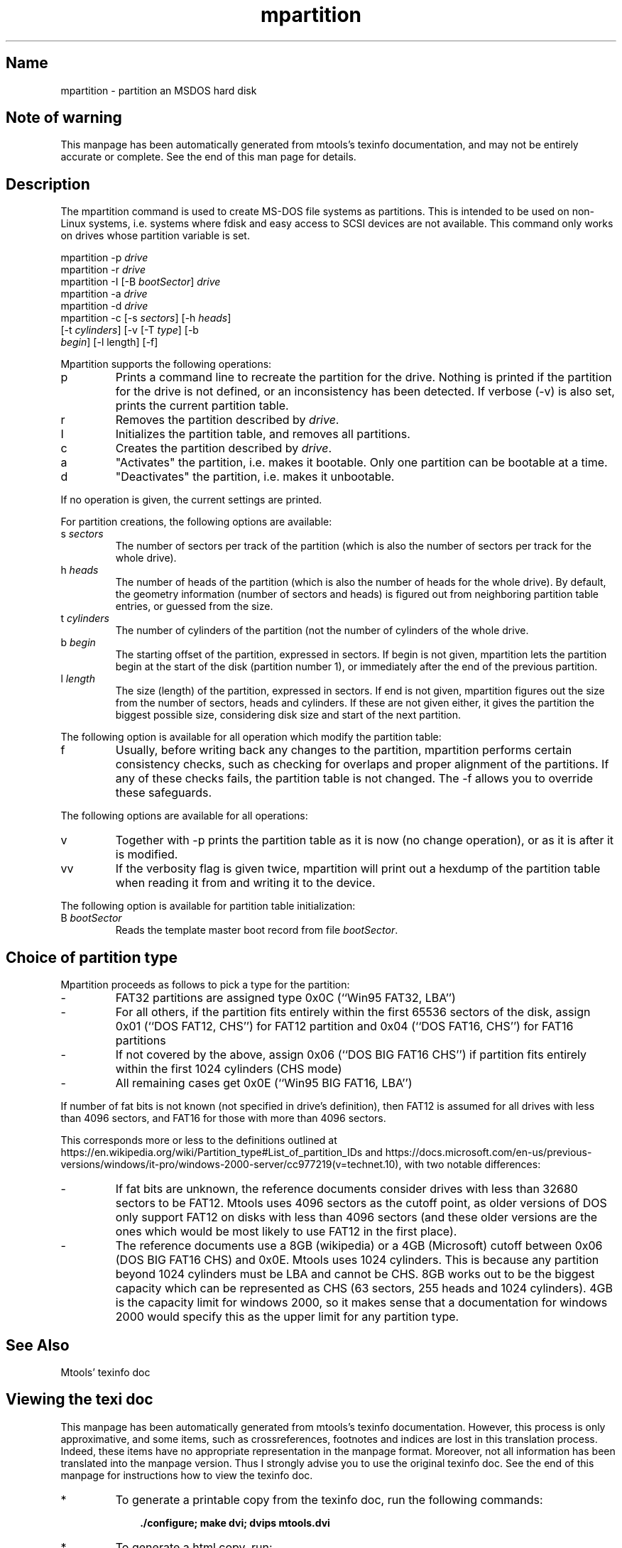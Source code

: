 '\" t
.TH mpartition 1 "21Mar23" mtools-4.0.43
.SH Name
mpartition - partition an MSDOS hard disk
'\" t
.de TQ
.br
.ns
.TP \\$1
..

.tr \(is'
.tr \(if`
.tr \(pd"

.SH Note\ of\ warning
This manpage has been automatically generated from mtools's texinfo
documentation, and may not be entirely accurate or complete.  See the
end of this man page for details.
.PP
.SH Description
.PP
The \fR\&\f(CWmpartition\fR command is used to create MS-DOS file systems as
partitions.  This is intended to be used on non-Linux systems,
i.e. systems where fdisk and easy access to SCSI devices are not
available.  This command only works on drives whose partition variable
is set.
.PP
.ft I
.nf
\&\fR\&\f(CWmpartition\fR \fR\&\f(CW-p\fR \fIdrive\fR
\&\fR\&\f(CWmpartition\fR \fR\&\f(CW-r\fR \fIdrive\fR
\&\fR\&\f(CWmpartition\fR \fR\&\f(CW-I\fR [\fR\&\f(CW-B\fR \fIbootSector\fR] \fIdrive\fR 
\&\fR\&\f(CWmpartition\fR \fR\&\f(CW-a\fR \fIdrive\fR
\&\fR\&\f(CWmpartition\fR \fR\&\f(CW-d\fR \fIdrive\fR
\&\fR\&\f(CWmpartition\fR \fR\&\f(CW-c\fR [\fR\&\f(CW-s\fR \fIsectors\fR] [\fR\&\f(CW-h\fR \fIheads\fR]
[\fR\&\f(CW-t\fR \fIcylinders\fR] [\fR\&\f(CW-v\fR [\fR\&\f(CW-T\fR \fItype\fR] [\fR\&\f(CW-b\fR
\&\fIbegin\fR] [\fR\&\f(CW-l\fR length] [\fR\&\f(CW-f\fR]
\&\&
.fi
.ft R
 
.PP
Mpartition supports the following operations:
.TP
\&\fR\&\f(CWp\fR\ 
Prints a command line to recreate the partition for the drive.  Nothing
is printed if the partition for the drive is not defined, or an
inconsistency has been detected.  If verbose (\fR\&\f(CW-v\fR) is also set,
prints the current partition table.
.TP
\&\fR\&\f(CWr\fR\ 
Removes the partition described by \fIdrive\fR.
.TP
\&\fR\&\f(CWI\fR\ 
Initializes the partition table, and removes all partitions.
.TP
\&\fR\&\f(CWc\fR\ 
Creates the partition described by \fIdrive\fR.
.TP
\&\fR\&\f(CWa\fR\ 
"Activates" the partition, i.e. makes it bootable.  Only one partition
can be bootable at a time.
.TP
\&\fR\&\f(CWd\fR\ 
"Deactivates" the partition, i.e. makes it unbootable.
.PP
If no operation is given, the current settings are printed.
.PP
For partition creations, the following options are available:
.TP
\&\fR\&\f(CWs\ \fIsectors\fR\&\f(CW\fR\ 
The number of sectors per track of the partition (which is also the
number of sectors per track for the whole drive).
.TP
\&\fR\&\f(CWh\ \fIheads\fR\&\f(CW\fR\ 
The number of heads of the partition (which is also the number of heads
for the whole drive).  By default, the geometry information (number of
sectors and heads) is figured out from neighboring partition table
entries, or guessed from the size.
.TP
\&\fR\&\f(CWt\ \fIcylinders\fR\&\f(CW\fR\ 
The number of cylinders of the partition (not the number of cylinders of
the whole drive.
.TP
\&\fR\&\f(CWb\ \fIbegin\fR\&\f(CW\fR\ 
The starting offset of the partition, expressed in sectors. If begin
is not given, \fR\&\f(CWmpartition\fR lets the partition begin at the start
of the disk (partition number 1), or immediately after the end of the
previous partition.
.TP
\&\fR\&\f(CWl\ \fIlength\fR\&\f(CW\fR\ 
The size (length) of the partition, expressed in sectors.  If end is
not given, \fR\&\f(CWmpartition\fR figures out the size from the number of
sectors, heads and cylinders.  If these are not given either, it gives
the partition the biggest possible size, considering disk size and
start of the next partition.
.PP
The following option is available for all operation which modify the
partition table:
.TP
\&\fR\&\f(CWf\fR\ 
Usually, before writing back any changes to the partition, mpartition
performs certain consistency checks, such as checking for overlaps and
proper alignment of the partitions.  If any of these checks fails, the
partition table is not changed.  The \fR\&\f(CW-f\fR allows you to override
these safeguards.
.PP
The following options are available for all operations:
.TP
\&\fR\&\f(CWv\fR\ 
Together with \fR\&\f(CW-p\fR prints the partition table as it is now (no
change operation), or as it is after it is modified.
.TP
\&\fR\&\f(CWvv\fR\ 
If the verbosity flag is given twice, \fR\&\f(CWmpartition\fR will print out
a hexdump of the partition table when reading it from and writing it
to the device.
.PP
The following option is available for partition table initialization:
.TP
\&\fR\&\f(CWB\ \fIbootSector\fR\&\f(CW\fR\ 
Reads the template master boot record from file \fIbootSector\fR.
.PP
.SH Choice\ of\ partition\ type
.PP
Mpartition proceeds as follows to pick a type for the partition:
.TP
-\ \ 
FAT32 partitions are assigned type 0x0C (``\fR\&\f(CWWin95 FAT32, LBA\fR'')
.TP
-\ \ 
For all others, if the partition fits entirely within the first 65536
sectors of the disk, assign 0x01 (``\fR\&\f(CWDOS FAT12, CHS\fR'') for FAT12
partition and 0x04 (``\fR\&\f(CWDOS FAT16, CHS\fR'') for FAT16 partitions
.TP
-\ \ 
If not covered by the above, assign 0x06 (``\fR\&\f(CWDOS BIG FAT16 CHS\fR'') if partition fits entirely within the first 1024 cylinders (CHS mode)
.TP
-\ \ 
All remaining cases get 0x0E (``\fR\&\f(CWWin95 BIG FAT16, LBA\fR'')
.PP
If number of fat bits is not known (not specified in drive's
definition), then FAT12 is assumed for all drives with less than 4096
sectors, and FAT16 for those with more than 4096 sectors.
.PP
This corresponds more or less to the definitions outlined at \fR\&\f(CWhttps://en.wikipedia.org/wiki/Partition_type#List_of_partition_IDs\fR
and
\&\fR\&\f(CWhttps://docs.microsoft.com/en-us/previous-versions/windows/it-pro/windows-2000-server/cc977219(v=technet.10)\fR,
with two notable differences:
.TP
-\ \ 
If fat bits are unknown, the reference documents consider drives with
less than 32680 sectors to be FAT12. Mtools uses 4096 sectors as the
cutoff point, as older versions of DOS only support FAT12 on disks
with less than 4096 sectors (and these older versions are the ones
which would be most likely to use FAT12 in the first place).
.TP
-\ \ 
The reference documents use a 8GB (wikipedia) or a 4GB (Microsoft)
cutoff between 0x06 (\fR\&\f(CWDOS BIG FAT16 CHS\fR) and 0x0E. Mtools uses
1024 cylinders. This is because any partition beyond 1024 cylinders
must be LBA and cannot be CHS. 8GB works out to be the biggest
capacity which can be represented as CHS (63 sectors, 255 heads and
1024 cylinders). 4GB is the capacity limit for windows 2000, so it
makes sense that a documentation for windows 2000 would specify this
as the upper limit for any partition type.
.PP
.SH See\ Also
Mtools' texinfo doc
.SH Viewing\ the\ texi\ doc
This manpage has been automatically generated from mtools's texinfo
documentation. However, this process is only approximative, and some
items, such as crossreferences, footnotes and indices are lost in this
translation process.  Indeed, these items have no appropriate
representation in the manpage format.  Moreover, not all information has
been translated into the manpage version.  Thus I strongly advise you to
use the original texinfo doc.  See the end of this manpage for
instructions how to view the texinfo doc.
.TP
* \ \ 
To generate a printable copy from the texinfo doc, run the following
commands:
 
.nf
.ft 3
.in +0.3i
    ./configure; make dvi; dvips mtools.dvi
.fi
.in -0.3i
.ft R
.PP
 
\&\fR
.TP
* \ \ 
To generate a html copy,  run:
 
.nf
.ft 3
.in +0.3i
    ./configure; make html
.fi
.in -0.3i
.ft R
.PP
 
\&\fRA premade html can be found at
\&\fR\&\f(CW\(ifhttp://www.gnu.org/software/mtools/manual/mtools.html\(is\fR
.TP
* \ \ 
To generate an info copy (browsable using emacs' info mode), run:
 
.nf
.ft 3
.in +0.3i
    ./configure; make info
.fi
.in -0.3i
.ft R
.PP
 
\&\fR
.PP
The texinfo doc looks most pretty when printed or as html.  Indeed, in
the info version certain examples are difficult to read due to the
quoting conventions used in info.
.PP
